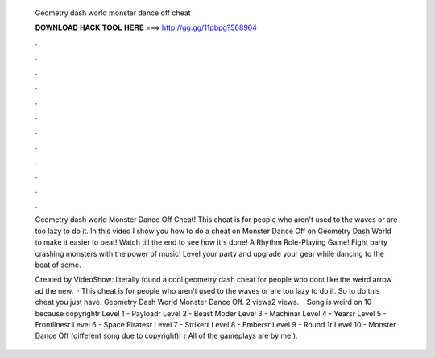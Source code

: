   Geometry dash world monster dance off cheat
  
  
  
  𝐃𝐎𝐖𝐍𝐋𝐎𝐀𝐃 𝐇𝐀𝐂𝐊 𝐓𝐎𝐎𝐋 𝐇𝐄𝐑𝐄 ===> http://gg.gg/11pbpg?568964
  
  
  
  .
  
  
  
  .
  
  
  
  .
  
  
  
  .
  
  
  
  .
  
  
  
  .
  
  
  
  .
  
  
  
  .
  
  
  
  .
  
  
  
  .
  
  
  
  .
  
  
  
  .
  
  Geometry dash world Monster Dance Off Cheat! This cheat is for people who aren't used to the waves or are too lazy to do it. In this video I show you how to do a cheat on Monster Dance Off on Geometry Dash World to make it easier to beat! Watch till the end to see how it's done! A Rhythm Role-Playing Game! Fight party crashing monsters with the power of music! Level your party and upgrade your gear while dancing to the beat of some.
  
  Created by VideoShow: literally found a cool geometry dash cheat for people who dont like the weird arrow ad the new.  · This cheat is for people who aren't used to the waves or are too lazy to do it. So to do this cheat you just have. Geometry Dash World Monster Dance Off. 2 views2 views.  · Song is weird on 10 because copyright\r Level 1 - Payload\r Level 2 - Beast Mode\r Level 3 - Machina\r Level 4 - Years\r Level 5 - Frontlines\r Level 6 - Space Pirates\r Level 7 - Striker\r Level 8 - Embers\r Level 9 - Round 1\r Level 10 - Monster Dance Off (different song due to copyright)\r \r All of the gameplays are by me:).
